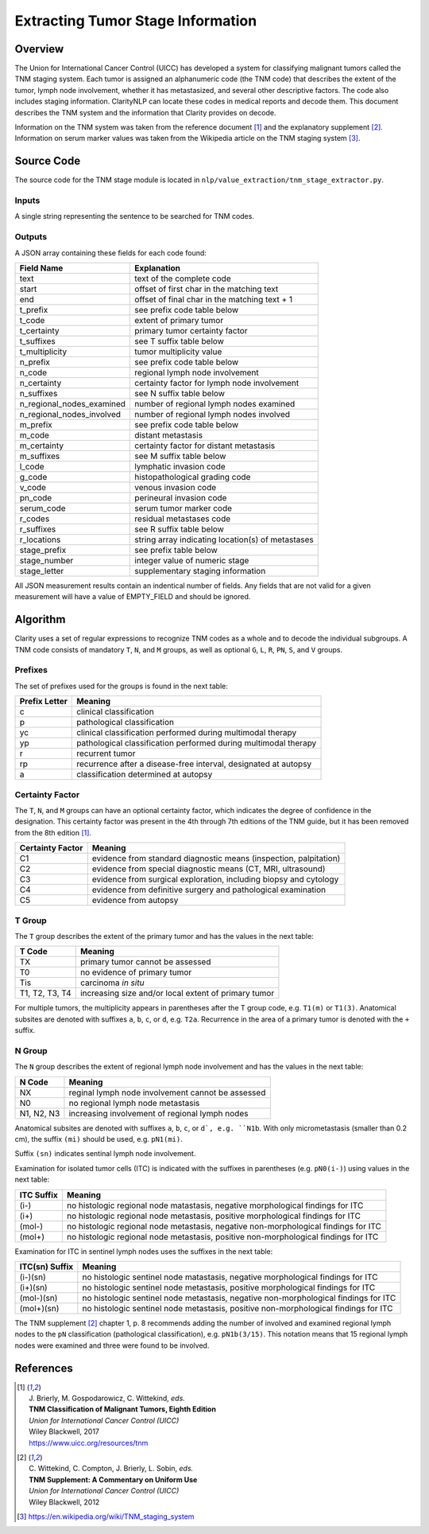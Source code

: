 Extracting Tumor Stage Information
**********************************

Overview
========

The Union for International Cancer Control (UICC) has developed a system for
classifying malignant tumors called the TNM staging system. Each tumor is
assigned an alphanumeric code (the TNM code) that describes the extent of
the tumor, lymph node involvement, whether it has metastasized, and several
other descriptive factors. The code also includes staging information.
ClarityNLP can locate these codes in medical reports and decode them. This
document describes the TNM system and the information that Clarity provides
on decode.

Information on the TNM system was taken from the reference document [1]_ and
the explanatory supplement [2]_. Information on serum marker values was
taken from the Wikipedia article on the TNM staging system [3]_.


Source Code
===========

The source code for the TNM stage module is located in
``nlp/value_extraction/tnm_stage_extractor.py``.

Inputs
------

A single string representing the sentence to be searched for TNM codes.

Outputs
-------

A JSON array containing these fields for each code found:

==========================  ===================================================
Field Name                  Explanation
==========================  ===================================================
text                        text of the complete code
start                       offset of first char in the matching text
end                         offset of final char in the matching text + 1

t_prefix                    see prefix code table below
t_code                      extent of primary tumor
t_certainty                 primary tumor certainty factor
t_suffixes                  see T suffix table below
t_multiplicity              tumor multiplicity value

n_prefix                    see prefix code table below
n_code                      regional lymph node involvement
n_certainty                 certainty factor for lymph node involvement
n_suffixes                  see N suffix table below
n_regional_nodes_examined   number of regional lymph nodes examined
n_regional_nodes_involved   number of regional lymph nodes involved

m_prefix                    see prefix code table below
m_code                      distant metastasis
m_certainty                 certainty factor for distant metastasis
m_suffixes                  see M suffix table below

l_code                      lymphatic invasion code
g_code                      histopathological grading code
v_code                      venous invasion code
pn_code                     perineural invasion code
serum_code                  serum tumor marker code

r_codes                     residual metastases code
r_suffixes                  see R suffix table below
r_locations                 string array indicating location(s) of metastases

stage_prefix                see prefix table below
stage_number                integer value of numeric stage
stage_letter                supplementary staging information
==========================  ===================================================

All JSON measurement results contain an indentical number of fields. Any fields
that are not valid for a given measurement will have a value of EMPTY_FIELD and
should be ignored.



Algorithm
=========

Clarity uses a set of regular expressions to recognize TNM codes as a whole
and to decode the individual subgroups. A TNM code consists of mandatory
``T``, ``N``, and ``M`` groups, as well as optional ``G``, ``L``, ``R``,
``PN``, ``S``, and ``V`` groups.

Prefixes
--------

The set of prefixes used for the groups is found in the next table:

==============  ===============================================================
Prefix Letter   Meaning
==============  ===============================================================
c               clinical classification
p               pathological classification
yc              clinical classification performed during multimodal therapy
yp              pathological classification performed during multimodal therapy
r               recurrent tumor
rp              recurrence after a disease-free interval, designated at autopsy
a               classification determined at autopsy
==============  ===============================================================

Certainty Factor
----------------

The ``T``, ``N``, and ``M`` groups can have an optional certainty factor,
which indicates the degree of confidence in the designation.  This certainty
factor was present in the 4th through 7th editions of the TNM guide, but it
has been removed from the 8th edition [1]_.

================  =================================================================
Certainty Factor  Meaning
================  =================================================================
C1                evidence from standard diagnostic means (inspection, palpitation)
C2                evidence from special diagnostic means (CT, MRI, ultrasound)
C3                evidence from surgical exploration, including biopsy and cytology
C4                evidence from definitive surgery and pathological examination
C5                evidence from autopsy
================  =================================================================

T Group
-------

The ``T`` group describes the extent of the primary tumor and has the
values in the next table:

==============  =====================================================
T Code          Meaning
==============  =====================================================
TX              primary tumor cannot be assessed
T0              no evidence of primary tumor
Tis             carcinoma *in situ*
T1, T2, T3, T4  increasing size and/or local extent of primary tumor
==============  =====================================================

For multiple tumors, the multiplicity appears in parentheses after
the T group code, e.g. ``T1(m)`` or ``T1(3)``. Anatomical subsites
are denoted with suffixes ``a``, ``b``, ``c``, or ``d``, e.g. ``T2a``.
Recurrence in the area of a primary tumor is denoted with the ``+``
suffix.

N Group
-------

The ``N`` group describes the extent of regional lymph node involvement and
has the values in the next table:

==============  =====================================================
N Code          Meaning
==============  =====================================================
NX              reginal lymph node involvement cannot be assessed
N0              no regional lymph node metastasis
N1, N2, N3      increasing involvement of regional lymph nodes
==============  =====================================================

Anatomical subsites are denoted with suffixes ``a``, ``b``, ``c``, or
``d`, e.g. ``N1b``. With only micrometastasis (smaller than 0.2 cm),
the suffix ``(mi)`` should be used, e.g. ``pN1(mi)``.

Suffix ``(sn)`` indicates sentinal lymph node involvement.

Examination for isolated tumor cells (ITC) is indicated with the suffixes
in parentheses (e.g. ``pN0(i-)``) using values in the next table:

==============  =====================================================
ITC Suffix      Meaning
==============  =====================================================
(i-)            no histologic regional node matastasis,
                negative morphological findings for ITC
(i+)            no histologic regional node metastasis,
                positive morphological findings for ITC
(mol-)          no histologic regional node metastasis,
                negative non-morphological findings for ITC
(mol+)          no histologic regional node metastasis,
                positive non-morphological findings for ITC
==============  =====================================================

Examination for ITC in sentinel lymph nodes uses the suffixes in the
next table:

==============  =====================================================
ITC(sn) Suffix  Meaning
==============  =====================================================
(i-)(sn)        no histologic sentinel node matastasis,
                negative morphological findings for ITC
(i+)(sn)        no histologic sentinel node metastasis,
                positive morphological findings for ITC
(mol-)(sn)      no histologic sentinel node metastasis,
                negative non-morphological findings for ITC
(mol+)(sn)      no histologic sentinel node metastasis,
                positive non-morphological findings for ITC
==============  =====================================================

The TNM supplement [2]_ chapter 1, p. 8 recommends adding the number
of involved and examined regional lymph nodes to the ``pN``
classification (pathological classification), e.g. ``pN1b(3/15)``.
This notation means that 15 regional lymph nodes were examined and
three were found to be involved.

References
==========

.. [1] | J. Brierly, M. Gospodarowicz, C. Wittekind, *eds.*
       | **TNM Classification of Malignant Tumors, Eighth Edition**
       | *Union for International Cancer Control (UICC)*
       | Wiley Blackwell, 2017
       | https://www.uicc.org/resources/tnm

.. [2] | C. Wittekind, C. Compton, J. Brierly, L. Sobin, *eds.*
       | **TNM Supplement: A Commentary on Uniform Use**
       | *Union for International Cancer Control (UICC)*
       | Wiley Blackwell, 2012

.. [3] | https://en.wikipedia.org/wiki/TNM_staging_system

